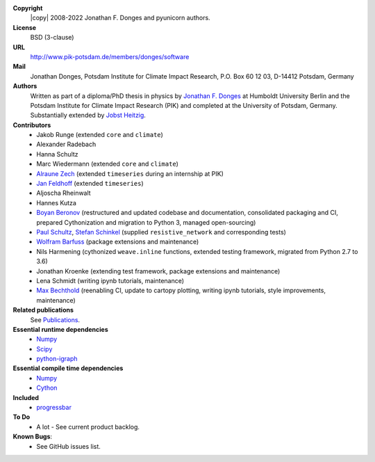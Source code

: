 
**Copyright**
    |copy| 2008-2022 Jonathan F. Donges and pyunicorn authors.

**License**
    BSD (3-clause)

**URL**
    http://www.pik-potsdam.de/members/donges/software

**Mail**
    Jonathan Donges, Potsdam Institute for Climate Impact Research,
    P.O. Box 60 12 03, D-14412 Potsdam, Germany

**Authors**
    Written as part of a diploma/PhD thesis in physics by `Jonathan F. Donges
    <donges@pik-potsdam.de>`_ at Humboldt University Berlin and the Potsdam
    Institute for Climate Impact Research (PIK) and completed at the University
    of Potsdam, Germany. Substantially extended by `Jobst Heitzig
    <heitzig@pik-potsdam.de>`_.

**Contributors**
    - Jakob Runge (extended ``core`` and ``climate``)
    - Alexander Radebach
    - Hanna Schultz
    - Marc Wiedermann (extended ``core`` and ``climate``)
    - `Alraune Zech <alrauni@web.de>`_
      (extended ``timeseries`` during an internship at PIK)
    - `Jan Feldhoff <feldhoff@pik-potsdam.de>`_ (extended ``timeseries``)
    - Aljoscha Rheinwalt
    - Hannes Kutza
    - `Boyan Beronov <beronov@pik-potsdam.de>`_ (restructured and updated
      codebase and documentation, consolidated packaging and CI, prepared
      Cythonization and migration to Python 3, managed open-sourcing)
    - `Paul Schultz <pschultz@pik-potsdam.de>`_, `Stefan Schinkel
      <mail@dreeg.org>`_ (supplied ``resistive_network`` and corresponding
      tests)
    - `Wolfram Barfuss <barfuss@pik-potsdam.de>`_ (package extensions and maintenance)
    - Nils Harmening (cythonized ``weave.inline`` functions, extended testing
      framework, migrated from Python 2.7 to 3.6)
    - Jonathan Kroenke (extending test framework, package extensions and maintenance)
    - Lena Schmidt (writing ipynb tutorials, maintenance)
    - `Max Bechthold <max.bechthold@stud.uni-heidelberg.de>`_
      (reenabling CI, update to cartopy plotting, writing ipynb tutorials,
      style improvements, maintenance)

**Related publications**
    See `Publications <docs/source/publications.rst>`_.

**Essential runtime dependencies**
    - `Numpy <http://www.numpy.org/>`_
    - `Scipy <http://www.scipy.org/>`_
    - `python-igraph <http://igraph.org/>`_

**Essential compile time dependencies**
    - `Numpy <http://www.numpy.org/>`_
    - `Cython <http://cython.org/>`_

**Included**
    - `progressbar <http://pypi.python.org/pypi/progressbar/>`_

**To Do**
  - A lot - See current product backlog.

**Known Bugs**:
  - See GitHub issues list.
